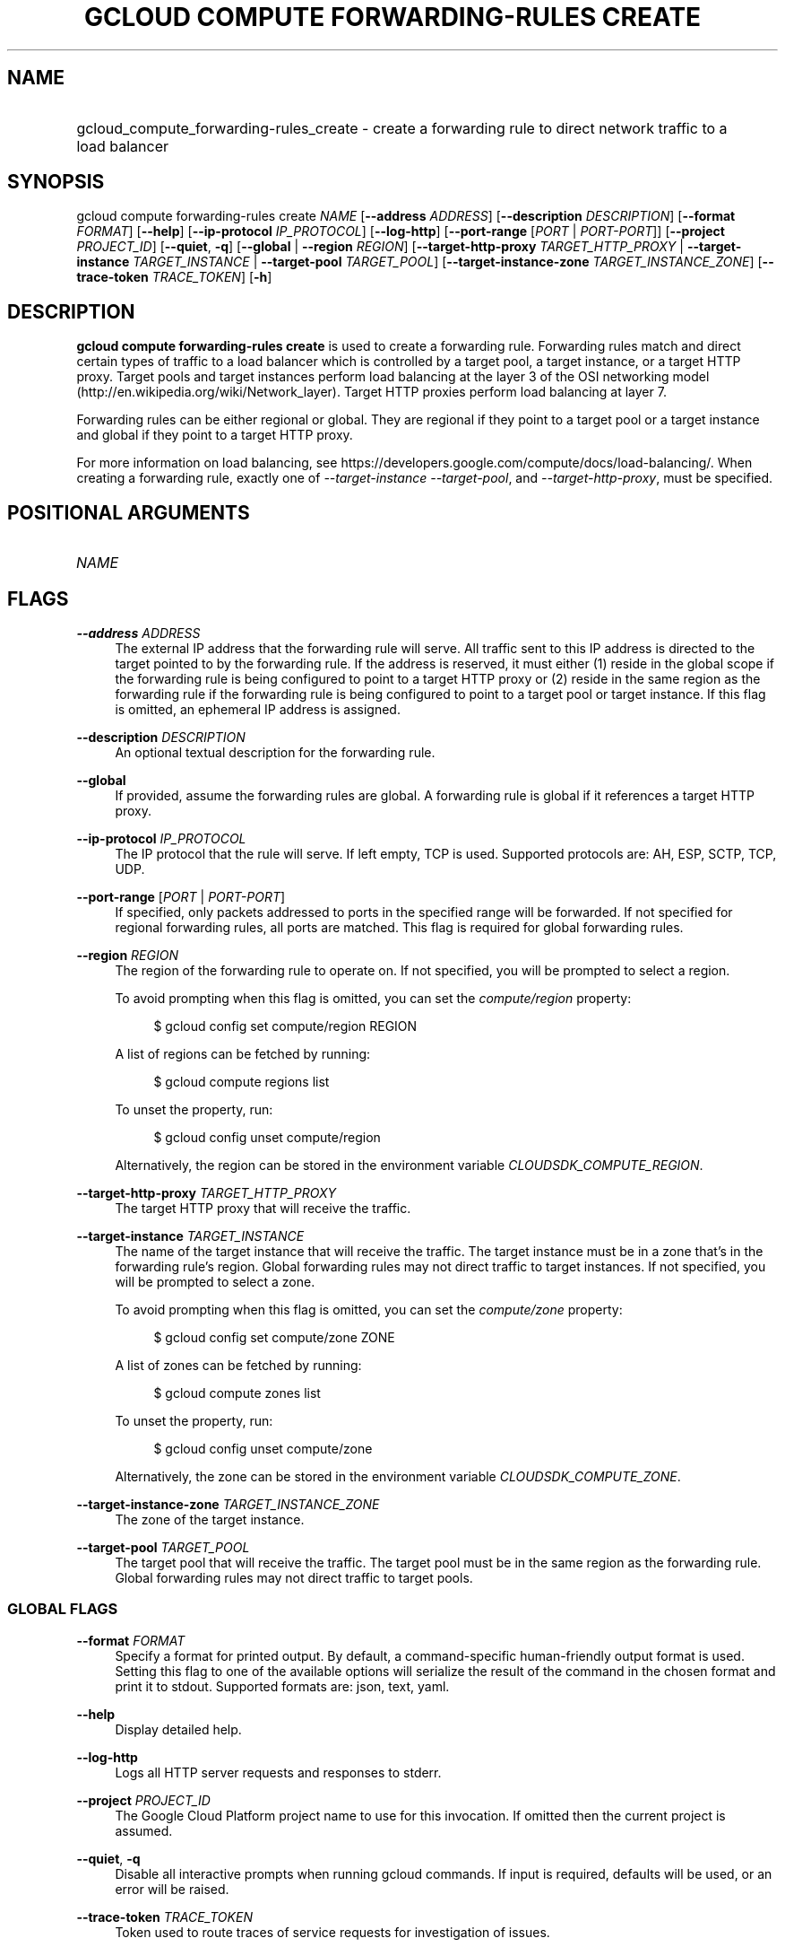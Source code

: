 .TH "GCLOUD COMPUTE FORWARDING-RULES CREATE" "1" "" "" ""
.ie \n(.g .ds Aq \(aq
.el       .ds Aq '
.nh
.ad l
.SH "NAME"
.HP
gcloud_compute_forwarding-rules_create \- create a forwarding rule to direct network traffic to a load balancer
.SH "SYNOPSIS"
.sp
gcloud compute forwarding\-rules create \fINAME\fR [\fB\-\-address\fR \fIADDRESS\fR] [\fB\-\-description\fR \fIDESCRIPTION\fR] [\fB\-\-format\fR \fIFORMAT\fR] [\fB\-\-help\fR] [\fB\-\-ip\-protocol\fR \fIIP_PROTOCOL\fR] [\fB\-\-log\-http\fR] [\fB\-\-port\-range\fR [\fIPORT\fR | \fIPORT\-PORT\fR]] [\fB\-\-project\fR \fIPROJECT_ID\fR] [\fB\-\-quiet\fR, \fB\-q\fR] [\fB\-\-global\fR | \fB\-\-region\fR \fIREGION\fR] [\fB\-\-target\-http\-proxy\fR \fITARGET_HTTP_PROXY\fR | \fB\-\-target\-instance\fR \fITARGET_INSTANCE\fR | \fB\-\-target\-pool\fR \fITARGET_POOL\fR] [\fB\-\-target\-instance\-zone\fR \fITARGET_INSTANCE_ZONE\fR] [\fB\-\-trace\-token\fR \fITRACE_TOKEN\fR] [\fB\-h\fR]
.SH "DESCRIPTION"
.sp
\fBgcloud compute forwarding\-rules create\fR is used to create a forwarding rule\&. Forwarding rules match and direct certain types of traffic to a load balancer which is controlled by a target pool, a target instance, or a target HTTP proxy\&. Target pools and target instances perform load balancing at the layer 3 of the OSI networking model (http://en\&.wikipedia\&.org/wiki/Network_layer)\&. Target HTTP proxies perform load balancing at layer 7\&.
.sp
Forwarding rules can be either regional or global\&. They are regional if they point to a target pool or a target instance and global if they point to a target HTTP proxy\&.
.sp
For more information on load balancing, see https://developers\&.google\&.com/compute/docs/load\-balancing/\&. When creating a forwarding rule, exactly one of \fI\-\-target\-instance\fR \fI\-\-target\-pool\fR, and \fI\-\-target\-http\-proxy\fR, must be specified\&.
.SH "POSITIONAL ARGUMENTS"
.HP
\fINAME\fR
.RE
.SH "FLAGS"
.PP
\fB\-\-address\fR \fIADDRESS\fR
.RS 4
The external IP address that the forwarding rule will serve\&. All traffic sent to this IP address is directed to the target pointed to by the forwarding rule\&. If the address is reserved, it must either (1) reside in the global scope if the forwarding rule is being configured to point to a target HTTP proxy or (2) reside in the same region as the forwarding rule if the forwarding rule is being configured to point to a target pool or target instance\&. If this flag is omitted, an ephemeral IP address is assigned\&.
.RE
.PP
\fB\-\-description\fR \fIDESCRIPTION\fR
.RS 4
An optional textual description for the forwarding rule\&.
.RE
.PP
\fB\-\-global\fR
.RS 4
If provided, assume the forwarding rules are global\&. A forwarding rule is global if it references a target HTTP proxy\&.
.RE
.PP
\fB\-\-ip\-protocol\fR \fIIP_PROTOCOL\fR
.RS 4
The IP protocol that the rule will serve\&. If left empty, TCP is used\&. Supported protocols are: AH, ESP, SCTP, TCP, UDP\&.
.RE
.PP
\fB\-\-port\-range\fR [\fIPORT\fR | \fIPORT\-PORT\fR]
.RS 4
If specified, only packets addressed to ports in the specified range will be forwarded\&. If not specified for regional forwarding rules, all ports are matched\&. This flag is required for global forwarding rules\&.
.RE
.PP
\fB\-\-region\fR \fIREGION\fR
.RS 4
The region of the forwarding rule to operate on\&. If not specified, you will be prompted to select a region\&.
.sp
To avoid prompting when this flag is omitted, you can set the
\fIcompute/region\fR
property:
.sp
.if n \{\
.RS 4
.\}
.nf
$ gcloud config set compute/region REGION
.fi
.if n \{\
.RE
.\}
.sp
A list of regions can be fetched by running:
.sp
.if n \{\
.RS 4
.\}
.nf
$ gcloud compute regions list
.fi
.if n \{\
.RE
.\}
.sp
To unset the property, run:
.sp
.if n \{\
.RS 4
.\}
.nf
$ gcloud config unset compute/region
.fi
.if n \{\
.RE
.\}
.sp
Alternatively, the region can be stored in the environment variable
\fICLOUDSDK_COMPUTE_REGION\fR\&.
.RE
.PP
\fB\-\-target\-http\-proxy\fR \fITARGET_HTTP_PROXY\fR
.RS 4
The target HTTP proxy that will receive the traffic\&.
.RE
.PP
\fB\-\-target\-instance\fR \fITARGET_INSTANCE\fR
.RS 4
The name of the target instance that will receive the traffic\&. The target instance must be in a zone that\(cqs in the forwarding rule\(cqs region\&. Global forwarding rules may not direct traffic to target instances\&. If not specified, you will be prompted to select a zone\&.
.sp
To avoid prompting when this flag is omitted, you can set the
\fIcompute/zone\fR
property:
.sp
.if n \{\
.RS 4
.\}
.nf
$ gcloud config set compute/zone ZONE
.fi
.if n \{\
.RE
.\}
.sp
A list of zones can be fetched by running:
.sp
.if n \{\
.RS 4
.\}
.nf
$ gcloud compute zones list
.fi
.if n \{\
.RE
.\}
.sp
To unset the property, run:
.sp
.if n \{\
.RS 4
.\}
.nf
$ gcloud config unset compute/zone
.fi
.if n \{\
.RE
.\}
.sp
Alternatively, the zone can be stored in the environment variable
\fICLOUDSDK_COMPUTE_ZONE\fR\&.
.RE
.PP
\fB\-\-target\-instance\-zone\fR \fITARGET_INSTANCE_ZONE\fR
.RS 4
The zone of the target instance\&.
.RE
.PP
\fB\-\-target\-pool\fR \fITARGET_POOL\fR
.RS 4
The target pool that will receive the traffic\&. The target pool must be in the same region as the forwarding rule\&. Global forwarding rules may not direct traffic to target pools\&.
.RE
.SS "GLOBAL FLAGS"
.PP
\fB\-\-format\fR \fIFORMAT\fR
.RS 4
Specify a format for printed output\&. By default, a command\-specific human\-friendly output format is used\&. Setting this flag to one of the available options will serialize the result of the command in the chosen format and print it to stdout\&. Supported formats are:
json,
text,
yaml\&.
.RE
.PP
\fB\-\-help\fR
.RS 4
Display detailed help\&.
.RE
.PP
\fB\-\-log\-http\fR
.RS 4
Logs all HTTP server requests and responses to stderr\&.
.RE
.PP
\fB\-\-project\fR \fIPROJECT_ID\fR
.RS 4
The Google Cloud Platform project name to use for this invocation\&. If omitted then the current project is assumed\&.
.RE
.PP
\fB\-\-quiet\fR, \fB\-q\fR
.RS 4
Disable all interactive prompts when running gcloud commands\&. If input is required, defaults will be used, or an error will be raised\&.
.RE
.PP
\fB\-\-trace\-token\fR \fITRACE_TOKEN\fR
.RS 4
Token used to route traces of service requests for investigation of issues\&.
.RE
.PP
\fB\-h\fR
.RS 4
Print a summary help and exit\&.
.RE
.SH "NOTES"
.sp
This command is in the Google Cloud SDK \fBcompute\fR component\&. See installing components if it is not installed\&.
